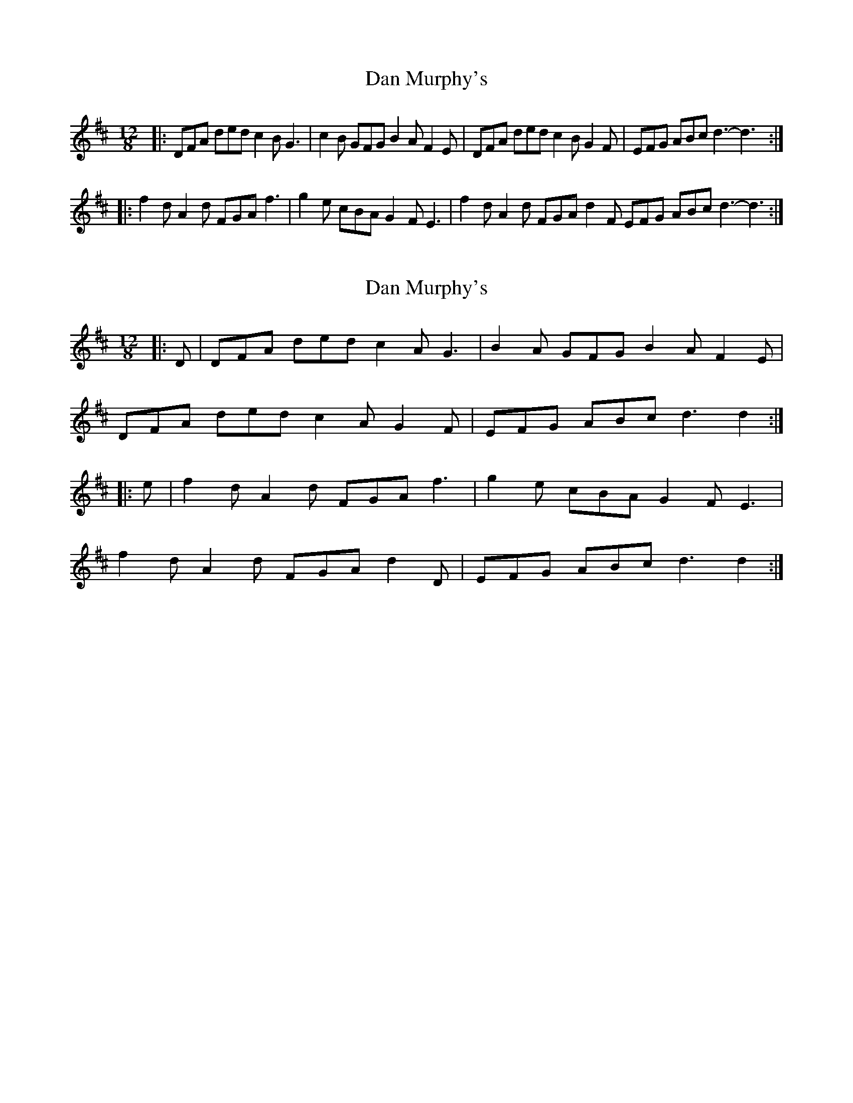 X: 1
T: Dan Murphy's
Z: hetty
S: https://thesession.org/tunes/11318#setting11318
R: slide
M: 12/8
L: 1/8
K: Dmaj
|: DFA ded c2B G3 | c2B GFG B2A F2E | DFA ded c2B G2F | EFG ABc d3-d3 :|
|: f2d A2d FGA f3 | g2e cBA G2F E3 | f2d A2d FGA d2F EFG ABc d3-d3 :|
X: 2
T: Dan Murphy's
Z: ceolachan
S: https://thesession.org/tunes/11318#setting21909
R: slide
M: 12/8
L: 1/8
K: Dmaj
|: D |DFA ded c2 A G3 | B2 A GFG B2 A F2 E |
DFA ded c2 A G2 F | EFG ABc d3 d2 :|
|: e |f2 d A2 d FGA f3 | g2 e cBA G2 F E3 |
f2 d A2 d FGA d2 D | EFG ABc d3 d2 :|
